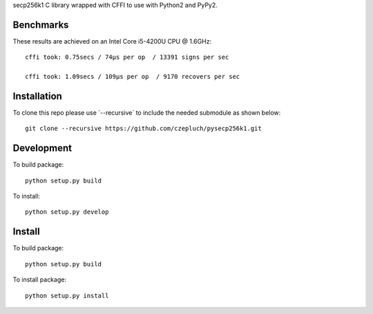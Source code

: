 secp256k1 C library wrapped with CFFI to use with Python2 and PyPy2.

Benchmarks
----------
These results are achieved on an Intel Core i5-4200U CPU @ 1.6GHz::

    cffi took: 0.75secs / 74μs per op  / 13391 signs per sec

    cffi took: 1.09secs / 109μs per op  / 9170 recovers per sec

Installation
-----------
To clone this repo please use ´--recursive´ to include the needed submodule as shown below::

    git clone --recursive https://github.com/czepluch/pysecp256k1.git

Development
-----------

To build package::

    python setup.py build

To install::

    python setup.py develop


Install
-------

To build package::

    python setup.py build

To install package::

    python setup.py install
